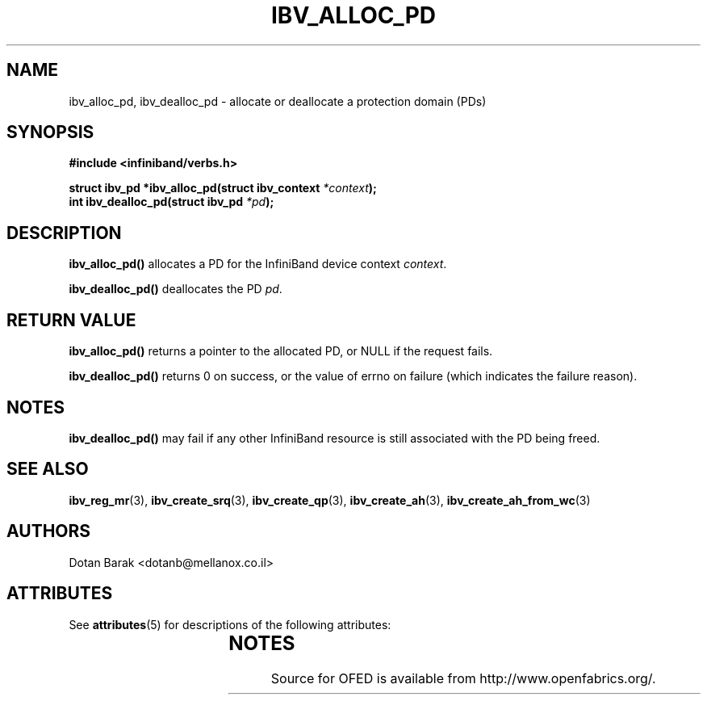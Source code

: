 '\" t
.\"
.\" Modified for Solaris to to add the Solaris stability classification,
.\" and to add a note about source availability.
.\" 
.\" -*- nroff -*-
.\"
.TH IBV_ALLOC_PD 3 2006-10-31 libibverbs "Libibverbs Programmer's Manual"
.SH "NAME"
ibv_alloc_pd, ibv_dealloc_pd \- allocate or deallocate a protection domain (PDs)
.SH "SYNOPSIS"
.nf
.B #include <infiniband/verbs.h>
.sp
.BI "struct ibv_pd *ibv_alloc_pd(struct ibv_context " "*context" );
.nl
.BI "int ibv_dealloc_pd(struct ibv_pd " "*pd" );
.fi
.SH "DESCRIPTION"
.B ibv_alloc_pd()
allocates a PD for the InfiniBand device context 
.I context\fR.
.PP
.B ibv_dealloc_pd()
deallocates the PD
.I pd\fR.
.SH "RETURN VALUE"
.B ibv_alloc_pd()
returns a pointer to the allocated PD, or NULL if the request fails.
.PP
.B ibv_dealloc_pd()
returns 0 on success, or the value of errno on failure (which indicates the failure reason).
.SH "NOTES"
.B ibv_dealloc_pd()
may fail if any other InfiniBand resource is still associated with the
PD being freed.
.SH "SEE ALSO"
.BR ibv_reg_mr (3),
.BR ibv_create_srq (3),
.BR ibv_create_qp (3),
.BR ibv_create_ah (3),
.BR ibv_create_ah_from_wc (3)
.SH "AUTHORS"
.TP
Dotan Barak <dotanb@mellanox.co.il>
.\" Begin Sun update
.SH ATTRIBUTES
See
.BR attributes (5)
for descriptions of the following attributes:
.sp
.TS
box;
cbp-1 | cbp-1
l | l .
ATTRIBUTE TYPE	ATTRIBUTE VALUE
_
Availability	network/open-fabrics
_
Interface Stability	Volatile
.TE 
.PP
.SH NOTES
Source for OFED is available from http://www.openfabrics.org/.
.\" End Sun update
